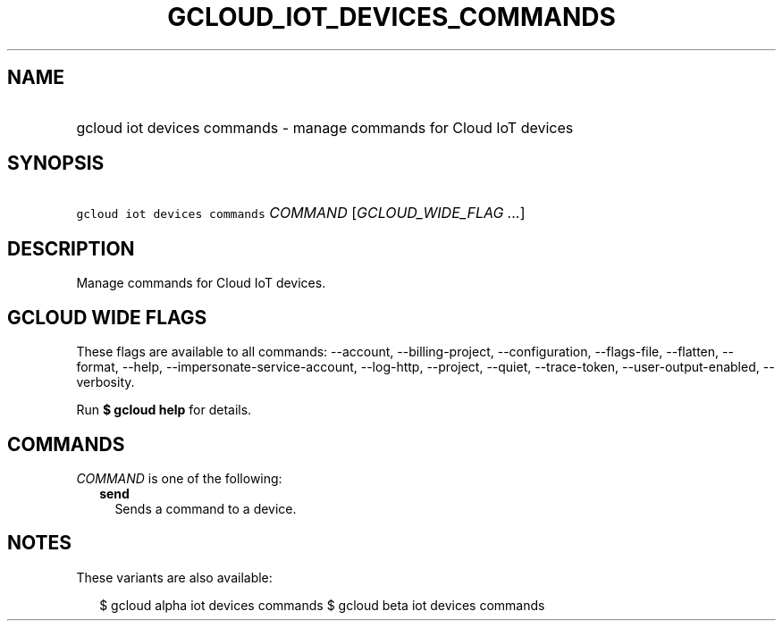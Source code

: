 
.TH "GCLOUD_IOT_DEVICES_COMMANDS" 1



.SH "NAME"
.HP
gcloud iot devices commands \- manage commands for Cloud IoT devices



.SH "SYNOPSIS"
.HP
\f5gcloud iot devices commands\fR \fICOMMAND\fR [\fIGCLOUD_WIDE_FLAG\ ...\fR]



.SH "DESCRIPTION"

Manage commands for Cloud IoT devices.



.SH "GCLOUD WIDE FLAGS"

These flags are available to all commands: \-\-account, \-\-billing\-project,
\-\-configuration, \-\-flags\-file, \-\-flatten, \-\-format, \-\-help,
\-\-impersonate\-service\-account, \-\-log\-http, \-\-project, \-\-quiet,
\-\-trace\-token, \-\-user\-output\-enabled, \-\-verbosity.

Run \fB$ gcloud help\fR for details.



.SH "COMMANDS"

\f5\fICOMMAND\fR\fR is one of the following:

.RS 2m
.TP 2m
\fBsend\fR
Sends a command to a device.


.RE
.sp

.SH "NOTES"

These variants are also available:

.RS 2m
$ gcloud alpha iot devices commands
$ gcloud beta iot devices commands
.RE

